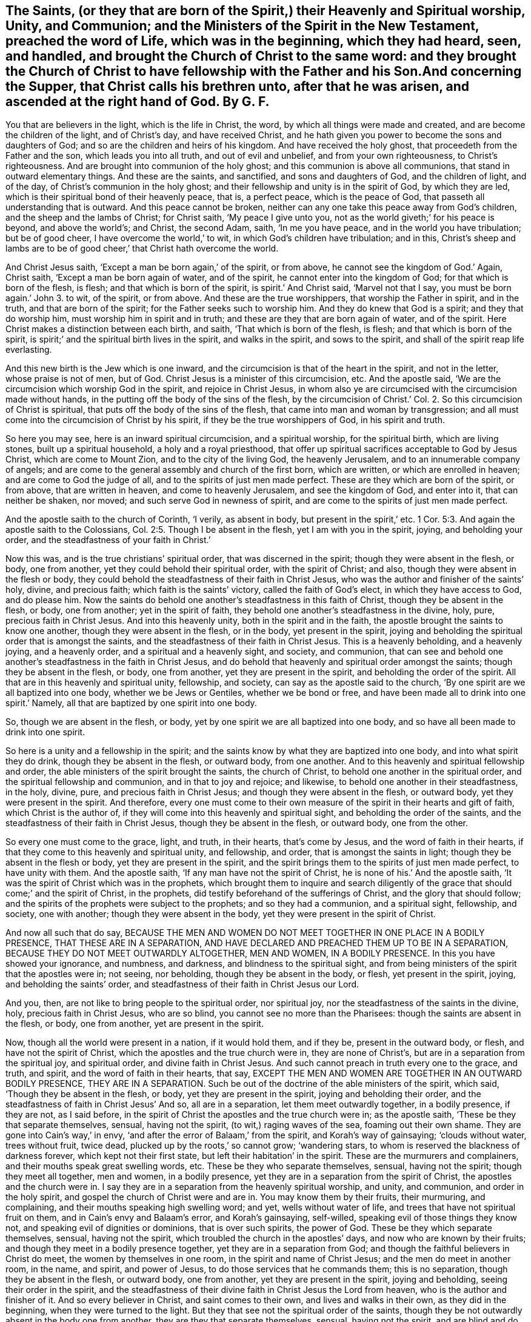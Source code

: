 == The Saints, (or they that are born of the Spirit,) their Heavenly and Spiritual worship, Unity, and Communion; and the Ministers of the Spirit in the New Testament, preached the word of Life, which was in the beginning, which they had heard, seen, and handled, and brought the Church of Christ to the same word: and they brought the Church of Christ to have fellowship with the Father and his Son.And concerning the Supper, that Christ calls his brethren unto, after that he was arisen, and ascended at the right hand of God. By G. F.

You that are believers in the light, which is the life in Christ, the word,
by which all things were made and created, and are become the children of the light,
and of Christ`'s day, and have received Christ,
and he hath given you power to become the sons and daughters of God;
and so are the children and heirs of his kingdom.
And have received the holy ghost, that proceedeth from the Father and the son,
which leads you into all truth, and out of evil and unbelief,
and from your own righteousness, to Christ`'s righteousness.
And are brought into communion of the holy ghost;
and this communion is above all communions, that stand in outward elementary things.
And these are the saints, and sanctified, and sons and daughters of God,
and the children of light, and of the day, of Christ`'s communion in the holy ghost;
and their fellowship and unity is in the spirit of God, by which they are led,
which is their spiritual bond of their heavenly peace, that is, a perfect peace,
which is the peace of God, that passeth all understanding that is outward.
And this peace cannot be broken,
neither can any one take this peace away from God`'s children,
and the sheep and the lambs of Christ; for Christ saith, '`My peace I give unto you,
not as the world giveth;`' for his peace is beyond, and above the world`'s; and Christ,
the second Adam, saith, '`In me you have peace, and in the world you have tribulation;
but be of good cheer, I have overcome the world,`' to wit,
in which God`'s children have tribulation; and in this,
Christ`'s sheep and lambs are to be of good cheer,`' that Christ hath overcome the world.

And Christ Jesus saith, '`Except a man be born again,`' of the spirit, or from above,
he cannot see the kingdom of God.`' Again, Christ saith,
'`Except a man be born again of water, and of the spirit,
he cannot enter into the kingdom of God; for that which is born of the flesh, is flesh;
and that which is born of the spirit, is spirit.`' And Christ said,
'`Marvel not that I say, you must be born again.`' John 3. to wit, of the spirit,
or from above.
And these are the true worshippers, that worship the Father in spirit, and in the truth,
and that are born of the spirit; for the Father seeks such to worship him.
And they do knew that God is a spirit; and they that do worship him,
must worship him in spirit and in truth; and these are they that are born again of water,
and of the spirit.
Here Christ makes a distinction between each birth, and saith,
'`That which is born of the flesh, is flesh; and that which is born of the spirit,
is spirit;`' and the spiritual birth lives in the spirit, and walks in the spirit,
and sows to the spirit, and shall of the spirit reap life everlasting.

And this new birth is the Jew which is one inward,
and the circumcision is that of the heart in the spirit, and not in the letter,
whose praise is not of men, but of God.
Christ Jesus is a minister of this circumcision, etc.
And the apostle said, '`We are the circumcision which worship God in the spirit,
and rejoice in Christ Jesus,
in whom also ye are circumcised with the circumcision made without hands,
in the putting off the body of the sins of the flesh,
by the circumcision of Christ.`' Col. 2. So this circumcision of Christ is spiritual,
that puts off the body of the sins of the flesh,
that came into man and woman by transgression;
and all must come into the circumcision of Christ by his spirit,
if they be the true worshippers of God, in his spirit and truth.

So here you may see, here is an inward spiritual circumcision, and a spiritual worship,
for the spiritual birth, which are living stones, built up a spiritual household,
a holy and a royal priesthood,
that offer up spiritual sacrifices acceptable to God by Jesus Christ,
which are come to Mount Zion, and to the city of the living God, the heavenly Jerusalem,
and to an innumerable company of angels;
and are come to the general assembly and church of the first born, which are written,
or which are enrolled in heaven; and are come to God the judge of all,
and to the spirits of just men made perfect.
These are they which are born of the spirit, or from above, that are written in heaven,
and come to heavenly Jerusalem, and see the kingdom of God, and enter into it,
that can neither be shaken, nor moved; and such serve God in newness of spirit,
and are come to the spirits of just men made perfect.

And the apostle saith to the church of Corinth, '`I verily, as absent in body,
but present in the spirit,`' etc. 1 Cor. 5:3.
And again the apostle saith to the Colossians, Col. 2:5.
Though I be absent in the flesh, yet I am with you in the spirit, joying,
and beholding your order, and the steadfastness of your faith in Christ.`'

Now this was, and is the true christians`' spiritual order,
that was discerned in the spirit; though they were absent in the flesh, or body,
one from another, yet they could behold their spiritual order, with the spirit of Christ;
and also, though they were absent in the flesh or body,
they could behold the steadfastness of their faith in Christ Jesus,
who was the author and finisher of the saints`' holy, divine, and precious faith;
which faith is the saints`' victory, called the faith of God`'s elect,
in which they have access to God, and do please him.
Now the saints do behold one another`'s steadfastness in this faith of Christ,
though they be absent in the flesh, or body, one from another;
yet in the spirit of faith, they behold one another`'s steadfastness in the divine, holy,
pure, precious faith in Christ Jesus.
And into this heavenly unity, both in the spirit and in the faith,
the apostle brought the saints to know one another, though they were absent in the flesh,
or in the body, yet present in the spirit,
joying and beholding the spiritual order that is amongst the saints,
and the steadfastness of their faith in Christ Jesus.
This is a heavenly beholding, and a heavenly joying, and a heavenly order,
and a spiritual and a heavenly sight, and society, and communion,
that can see and behold one another`'s steadfastness in the faith in Christ Jesus,
and do behold that heavenly and spiritual order amongst the saints;
though they be absent in the flesh, or body, one from another,
yet they are present in the spirit, and beholding the order of the spirit.
All that are in this heavenly and spiritual unity, fellowship, and society,
can say as the apostle said to the church,
'`By one spirit are we all baptized into one body, whether we be Jews or Gentiles,
whether we be bond or free, and have been made all to drink into one spirit.`' Namely,
all that are baptized by one spirit into one body.

So, though we are absent in the flesh, or body,
yet by one spirit we are all baptized into one body,
and so have all been made to drink into one spirit.

So here is a unity and a fellowship in the spirit;
and the saints know by what they are baptized into one body,
and into what spirit they do drink, though they be absent in the flesh, or outward body,
from one another.
And to this heavenly and spiritual fellowship and order,
the able ministers of the spirit brought the saints, the church of Christ,
to behold one another in the spiritual order, and the spiritual fellowship and communion,
and in that to joy and rejoice; and likewise,
to behold one another in their steadfastness, in the holy, divine, pure,
and precious faith in Christ Jesus; and though they were absent in the flesh,
or outward body, yet they were present in the spirit.
And therefore,
every one must come to their own measure of the spirit in their hearts and gift of faith,
which Christ is the author of, if they will come into this heavenly and spiritual sight,
and beholding the order of the saints,
and the steadfastness of their faith in Christ Jesus, though they be absent in the flesh,
or outward body, one from the other.

So every one must come to the grace, light, and truth, in their hearts,
that`'s come by Jesus, and the word of faith in their hearts,
if that they come to this heavenly and spiritual unity, and fellowship, and order,
that is amongst the saints in light; though they be absent in the flesh or body,
yet they are present in the spirit,
and the spirit brings them to the spirits of just men made perfect,
to have unity with them.
And the apostle saith, '`If any man have not the spirit of Christ,
he is none of his.`' And the apostle saith,
'`It was the spirit of Christ which was in the prophets,
which brought them to inquire and search diligently of the
grace that should come;`' and the spirit of Christ,
in the prophets, did testify beforehand of the sufferings of Christ,
and the glory that should follow;
and the spirits of the prophets were subject to the prophets;
and so they had a communion, and a spiritual sight, fellowship, and society,
one with another; though they were absent in the body,
yet they were present in the spirit of Christ.

And now all such that do say,
BECAUSE THE MEN AND WOMEN DO NOT MEET TOGETHER IN ONE PLACE IN A BODILY PRESENCE,
THAT THESE ARE IN A SEPARATION,
AND HAVE DECLARED AND PREACHED THEM UP TO BE IN A SEPARATION,
BECAUSE THEY DO NOT MEET OUTWARDLY ALTOGETHER, MEN AND WOMEN, IN A BODILY PRESENCE.
In this you have showed your ignorance, and numbness, and darkness,
and blindness to the spiritual sight,
and from being ministers of the spirit that the apostles were in; not seeing,
nor beholding, though they be absent in the body, or flesh, yet present in the spirit,
joying, and beholding the saints`' order,
and steadfastness of their faith in Christ Jesus our Lord.

And you, then, are not like to bring people to the spiritual order, nor spiritual joy,
nor the steadfastness of the saints in the divine, holy, precious faith in Christ Jesus,
who are so blind, you cannot see no more than the Pharisees:
though the saints are absent in the flesh, or body, one from another,
yet are present in the spirit.

Now, though all the world were present in a nation, if it would hold them,
and if they be, present in the outward body, or flesh, and have not the spirit of Christ,
which the apostles and the true church were in, they are none of Christ`'s,
but are in a separation from the spiritual joy, and spiritual order,
and divine faith in Christ Jesus.
And such cannot preach in truth every one to the grace, and truth, and spirit,
and the word of faith in their hearts, that say,
EXCEPT THE MEN AND WOMEN ARE TOGETHER IN AN OUTWARD BODILY PRESENCE,
THEY ARE IN A SEPARATION.
Such be out of the doctrine of the able ministers of the spirit, which said,
'`Though they be absent in the flesh, or body, yet they are present in the spirit,
joying and beholding their order,
and the steadfastness of faith in Christ Jesus`' And so, all are in a separation,
let them meet outwardly together, in a bodily presence, if they are not,
as I said before, in the spirit of Christ the apostles and the true church were in;
as the apostle saith, '`These be they that separate themselves, sensual,
having not the spirit, (to wit,) raging waves of the sea, foaming out their own shame.
They are gone into Cain`'s way,`' in envy,
'`and after the error of Balaam,`' from the spirit, and Korah`'s way of gainsaying;
'`clouds without water, trees without fruit, twice dead,
plucked up by the roots,`' so cannot grow; '`wandering stars,
to whom is reserved the blackness of darkness forever, which kept not their first state,
but left their habitation`' in the spirit.
These are the murmurers and complainers, and their mouths speak great swelling words, etc.
These be they who separate themselves, sensual, having not the spirit;
though they meet all together, men and women, in a bodily presence,
yet they are in a separation from the spirit of Christ,
the apostles and the church were in.
I say they are in a separation from the heavenly spiritual worship, and unity,
and communion, and order in the holy spirit,
and gospel the church of Christ were and are in.
You may know them by their fruits, their murmuring, and complaining,
and their mouths speaking high swelling word; and yet, wells without water of life,
and trees that have not spiritual fruit on them, and in Cain`'s envy and Balaam`'s error,
and Korah`'s gainsaying, self-willed, speaking evil of those things they know not,
and speaking evil of dignities or dominions, that is over such spirits, the power of God.
These be they which separate themselves, sensual, having not the spirit,
which troubled the church in the apostles`' days, and now who are known by their fruits;
and though they meet in a bodily presence together,
yet they are in a separation from God;
and though the faithful believers in Christ do meet, the women by themselves in one room,
in the spirit and name of Christ Jesus; and the men do meet in another room, in the name,
and spirit, and power of Jesus, to do those services that he commands them;
this is no separation, though they be absent in the flesh, or outward body,
one from another, yet they are present in the spirit, joying and beholding,
seeing their order in the spirit,
and the steadfastness of their divine faith in Christ Jesus the Lord from heaven,
who is the author and finisher of it.
And so every believer in Christ, and saint comes to their own,
and lives and walks in their own, as they did in the beginning,
when they were turned to the light.
But they that see not the spiritual order of the saints,
though they be not outwardly absent in the body one from another,
they are they that separate themselves, sensual, having not the spirit,
and are blind and do not see, like the Pharisees; and have ears, and do not hear,
and have hearts, and do not perceive.
Such are wells without water, and trees without fruit, that are gone into Cain`'s,
Korah`'s, and Balaam`'s way; though they have great swelling words of vanity,
yet they are gone from their own; to wit, erred from the spirit of God,
and so from the spiritual order, into the outward carnal order;
and so from the spiritual union, and communion, and fellowship, into their body, sight,
and fellowships, who are absent from the spirit, and separate from it,
and are present together in the body; and that is the thing that they so rage for,
like waves of the sea, foaming out their own shame,
and gainsay the saints`' order and practice; that is, though they be absent in the flesh,
or body outwardly, yet the saints are present in the spirit,
joying and beholding one another`'s heavenly and spiritual order,
(which are born of the spirit,) and the steadfastness of their holy faith in Christ,
the Holy One, the author and finisher of it;
and so are under Christ`'s peaceable government,
of the increase of which there is no end, and praise God in the spirit,
and to him sing hallelujah.
Amen.

As it is written, '`The first Adam was made a living soul, the last Adam, (to wit,
Christ,) was made a quickening spirit.`' Again, '`The first man is of the earth, earthly,
the second man is the Lord from heaven, (to wit,
Christ;) and as we have borne the image of the earthly,
we shall also bear the image of the heavenly, (to wit,
Christ,) who shall change our vile body,
that it may be fashioned like unto his glorious body, etc.
For as in the first Adam all died, even so in Christ, the second Adam,
shall all be made alive.`' Christ is a quickening spirit, and makes alive,
and changes the vile body like unto his glorious body;
so that the saints come to bear the heavenly image of Christ,
and know one another in Christ, that hath quickened them, and made them alive in him,
and know one another in his heavenly image.
And so, as all have borne the image of the earthly,
we must also bear the image of the heavenly; and as all are born in Adam,
they must be born again of the spirit, before they can see the kingdom of God,
or enter into it.
For Peter saith in his General Epistle to the church of Christ, '`Being born again,
not of corruptible seed, (so here is a seed that will corrupt,
and a seed that will not corrupt,) but of incorruptible seed by the word of God,
which lives and endures forever.`'

For all flesh is as grass, and all the glory of man, '`as the flower of the grass,
which withereth and fadeth away.`' And Christ saith, '`That which is born of the flesh,
is flesh; and that which is born of the spirit, is spirit.`' And Peter saith,
'`The word of the Lord endureth forever;`' by which
the saints were born of the incorruptible seed;
and those that were born again of the incorruptible seed, by the word of God,
desired the sincere milk of the word, that they might grow thereby.
Now, they which were and are born of the immortal seed,
fed and do feed upon the immortal milk of the word,
and by it grow up in the incorruptible seed; and these stand fast in one spirit,
with one mind, striving together for the faith of the gospel of Christ;
which is the practice of all the spiritual;
and so every one is kept to their own measure of the spirit of God.
And the apostle saith to the Philippians,
that '`every tongue shall confess that Jesus is the Christ,
to the glory of God the Father.
Wherefore, my beloved, as you have always obeyed, not in my presence only,
but much more in my absence, so work out your salvation with fear and trembling,
for it is God that works in you, both to will and to do of his good pleasure.`'

So here again you may see, every one is to keep your own measure of grace and truth,
and the spirit of God in you, to confess Christ Jesus;
and the spiritual could see with the spirit one another`'s spiritual obedience,
though absent, as well as present, (Philippians 2.) and in that was their spiritual joy.

And John saith, '`I baptize you indeed with water unto repentance,
but he that comes after me, (namely Christ,) who is mightier than I,
whose shoe-latchet I am not worthy to unloose;
he shall baptize you with the holy ghost and with fire: whose fan is in his hand,
and he will thoroughly purge his floor, and gather the wheat into his garner,
but he will burn up the chaff with unquenchable fire.`' Matt. 3:11-12. Luke 3:16.

Now all that are baptized with the baptism of Christ, with fire, and with the holy ghost,
they know their floor to be thoroughly purged,
and their chaff of sin and corruption burnt up with unquenchable fire,
and their wheat to be gathered into God`'s garner, by Christ their baptizer,
a safe place from the devil`'s devouring vermin;
and Christ that is this baptizer is mightier than John.
And so all you that know this baptism of Christ,
and that you are wheat gathered into God`'s garner,
that is a safe place from all the destroyers and devourers,
for no destroyer nor devourer can come into God`'s garner, to hurt his wheat,
nor no unclean thing can come into his everlasting kingdom, nor his holy city,
heavenly Jerusalem;
for all the unclean and abominable spoilers and devourers are without.
And therefore ye are happy who know the baptism of Christ,
and that he hath gathered God`'s seed, yea, his wheat, into his garner,
where no devourer nor destroyer can come,
though the Lord may suffer or permit the destroyer which is out of the truth,
to spoil your outward goods, for a trial to you, as he did Job;
but the Lord can make rich again with these outward things, for the earth is the Lord`'s,
and the fulness thereof, and he gives the increase.

John saith, '`In the beginning was the word, and the word was with God,
and the word was God, and all things were made by him, (to wit,
the word,) and without him was not anything made that was made, and in him was life,
(to wit, the word,) and the life was the light of men,
and that was the true light which enlightens every
man that comes into the world.`' John 1. And Christ,
who is the word, who was made flesh, saith, '`Believe in the light,
that ye may become the children of the light.`' John 12.

So there is no coming to be children of the light, but by believing in the light,
which is the life in Christ the word; and they that believe in the light,
are grafted into Christ Jesus the word, by which all things were made and created;
and all that walk in the light as he is in the light, have fellowship one with another,
and see one another to be children of the light and of the day of Christ;
and though they be absent in the body one from another,
yet they behold one another in the light, and they have fellowship in the light,
and are children of the day of Christ, as is said before.
So here everyone is kept to the witness; for he that believes in the light,
is become a child of the light, and hath the witness in himself,
and is sealed with the spirit of the promise of this life, and that which is to come;
and so are kept to their own witness and seal in which they have unity and fellowship.

And John saith, '`That which Was from the beginning, which we have heard,
which we have seen with our eyes, which we have looked upon,
and our hands have handled of the word of life, for the life was manifest,
and we have seen it, and hear witness, and show it unto you, (to wit,
the church,) that eternal life which was with the Father, and was manifest to us;
that which we have seen and heard, we declare unto you,
that ye also may have fellowship with us; and truly our fellowship is with the Father,
and with his son Jesus Christ.`'

Here you may see what was the fellowship that John brought the church of Christ into,
namely, into the fellowship with the Father and his son Jesus Christ,
that he himself and others were in, and this was a spiritual, heavenly fellowship;
and though they were absent in the body one from another,
yet they were present in the spirit.
Here every one keeps to their own testimony of Jesus, and record,
which record is eternal life, and this life is in his son.

And the apostle declared the word of life, which was in the beginning,
which they had heard, and seen, and handled; this word of life, they bore witness unto,
by which all things were made and created; and so the apostle brought the saints to hear,
to see, and to handle the word of God, which was in the beginning.
So that they were to look over all the ways, and religions, and worships,
and doctrines of men, which have been set up since the beginning,
and not to cumber themselves by hearing, and looking upon,
and handling the doctrines and commandments of men, and the worships, and religions,
and the rudiments, and elements, and inventions of the world,
and the fellowships which have been set up since the beginning,
where all the confusion is.
And they which will have fellowship with the Father and the son,
must see with their eyes, and handle with their hands, and hear with their ears,
and bear witness to the word of life, which was in the beginning,
if that they have fellowship with the Father, and with his son Jesus Christ;
which fellowship is above all the fellowships since the beginning,
set up and invented by man; yea,
it is above the Jews`' fellowships in their outward elementary things,
which have been set up since the beginning,
which did serve in the old testament until Christ the seed did come;
but now in the new testament,
the true christians`' fellowship is with the Father and with the son,
by whom all things were made and created;
and all fellowships below this will come to nothing.
And '`He that hath the son, he hath life; and he that hath not the son of God,
hath not life.`' 1 John 5:12. Therefore, let all that profess themselves christians,
examine your own selves, whether you be in the holy, pure,
divine faith that Jesus Christ is the author and finisher of.

And '`prove your own selves, how that Jesus Christ is in you,
except you be reprobates.`' 2 Cor. 13:5. Is not a reprobate,
a mind void of judgment and the knowledge of life eternal?
And such reprobates that Christ is not in, they cannot meet in his name.

And Christ said to the church of Laodicea, '`Behold I stand at the door and knock,
if any man will hear my voice, and will open the door, I will come into him,
and sup with him, and he with me;`' and this was the supper that Christ preached to John,
and to the church, after he was ascended:
for John had taken the supper of the elements of bread and
wine in the same night that Christ was betrayed,
before Christ was crucified; but now John writes to the church,
and tells them of another supper, the marriage supper of the lamb, which is a nearer,
and a more inward supper,
than taking the elements of bread and wine in remembrance of Christ`'s death,
which Christ gave to his disciples before he was crucified, and said,
'`As often as ye eat this bread, and drink this cup, do it in remembrance of me,
and to show forth his death until he come.`' But after Christ was risen, and ascended,
he saith, '`Behold, I stand at the door and knock, if any man will hear my voice,
and open the door,`' to wit, of his heart, mind, and soul, (by joining to the light,
grace, and truth of Jesus,) I will come in to him, and sup with him,
and he with me;`' and is not this the marriage supper of the lamb?
And is not this supper beyond, and a further supper,
than taking the elements of bread and wine in remembrance of his death, to wit,
to sup with Christ in his resurrection and ascension?
He with them, to wit, in their hearts, and they with him?
And they hear his voice, and so Christ is in them, then they are no reprobates.
And he that hath the son of God hath life;
for may not reprobates take bread and wine in remembrance of Christ`'s death,
and not hear his voice after his resurrection and ascension?
And can any that do not hear the voice of Christ,
nor open the door of their hearts to let Christ in, sup with him, and he with them,
at the heavenly marriage supper of the lamb,
which is the last supper that Christ calls people to after his resurrection and ascension?
Which blessed are they that come to the marriage supper of the lamb, and sup with him,
and he with them.

Christ, the seed of the woman, is come and manifest in the male and female,
who bruises the serpent`'s head; and if the serpent doth put out his head,
who is the seed of enmity and strife, and puffs up the high and conceited mind,
with his jingling and sounding brass, and tinkling cymbals; but the seed of the woman,
which is manifest in the male and female, will bruise his head,
and into the pit and lake he must go, from whence he came, with all his followers.
And I say again, to your own grace and truth, and the spirit and gospel of Christ,
and the light, which is the life in Christ the word, that with this heavenly light,
you all, males and females, may see your service for God and Christ,
that you are to do and act for his glory,
both in your men`'s and women`'s meetings and families, and other ways.

And therefore every one to your own, to your own, I say, the seed Christ in all,
males and females; which is the heir of the promise,
which is in this life and that which is to come; for the serpent set first on the woman,
the weaker vessel;
but now the seed of the woman is come into the females as well as in the males,
that bruises the head of the serpent, and that makes the serpent so to rage,
that Christ should be in the females as well as the males, to bruise his head,
that he cannot set upon the weaker vessels, as he did upon Eve,
and that now the women should have a meeting in Christ, and in his name,
and through Christ, they should be too hard in and through Christ,
for the serpent to bruise his head, and tread him under their feet through Christ;
and he should be their redeemer, saviour, sanctifier, justifier, and their righteousness,
and wisdom, and mediator,
and so that they should be married to Christ that takes away their sin,
and that Christ should be a faithful and true witness
in the female as well as in the male.
Oh! this is that which hath made the serpent, the old dragon, in his instruments,
to rage against Christ the faithful witness in the females,
because that he cannot deceive them as he did Eve; but he that is in the female,
bruises the serpent`'s head, Christ the faithful and true witness.
So in Christ, male and female all are one; I say,
in Christ the faithful and true witness, and they are true witnesses of God and Christ,
and of what he hath commanded them, in his spirit, power, and wisdom,
to do and act to his glory.
And so the females in Christ are to be teachers of good things,
and labourers in the gospel, and servants in and to the church, as Phoebe was.

The serpent cries nowadays,
'`to your own;`' but what is that but to deceive and to lead out to his own,
and from the seed of the woman that bruises the serpent`'s head,
and is manifest in the males and females, in which seed the females do meet,
and have their meetings, as well as the males;
and therefore the serpent or old dragon is so wroth against Christ the seed of the woman,
in the males and females, and his peaceable government,
of the increase whereof there is no end.
And the serpent casts forth his floods of lies, and calumnies,
and reproaches against the seed of the woman, and they that do possess it;
but the promise was,
'`The seed of the woman should bruise the serpent`'s head,`' for he is out of the truth,
who is the head of all wickedness, and who gives his power to the beast:
so the raging beast and the foul spirit mixeth together
against the lamb or seed of the woman,
and crieth '`to your own,`' to draw people from Christ, who is formed in them,
and to bring them to fall under the dragon, and the beast,
and the whore of Babylon`'s power; but the lamb who is manifest in his males and females,
will have the victory over the whore, beast, and the old serpent the dragon,
and will overcome them.
And in the lamb or seed of the woman, the females do meet as well as the males,
and they are all one in him; though they are absent in the body,
yet they are present in Christ, their own head and husband, salvation, and life eternal;
and all such cry, '`We are come to our own husband, and to our own city,
heavenly Jerusalem, our one mother of us all, that are born again of the spirit,
or from above.`' So we are come to our own, and do line of our own,
from our own mother and husband, and do know our own husband, mother, and city,
and do know our own work and service in the spirit, power, and wisdom of God and Christ,
that God and Christ doth command us,
that we might serve God and Christ in his new creation, and holy generation,
and so to serge him with all that we have; and if the serpent do put forth his head,
and spit forth his venom at this, Christ, the seed of the woman, will bruise his head.

And we are come to hear our own prophet, which God hath raised up, Christ Jesus,
to open to us; and him we do hear in all things in our meetings.
And-we are come to our own shepherd and bishop to hear his voice, who doth feed us,
and oversee us in his pasture of life,
and none is able to pluck us out of his holy hands.
And we are come to our own minister, teacher, and circumciser, and baptizer,
Christ Jesus, who gathers his wheat into his garner.

And we are come to our own captain of our salvation, the conqueror,
that bruises the serpent`'s head, and destroys the devil and his works, `who,
through death, destroyed death and the devil, the power of death.
So we are come to our own sanctuary Christ Jesus, which God hath pitched, and not man,
which sanctuary is a safe place, in whom we have all peace, life, and salvation.
And also we are come to our own beloved Christ Jesus, who is our way, truth, and life.

And also we are come to our own word of faith, and of power, wisdom,
and of patience in our own hearts, which the apostle preached to the church in his day,
by which word we are born again, not of corruptible seed, but of incorruptible,
and do feed upon the sincere milk of the word, and grow by it, which milk is our own.

And also we are come to our own anointing or unction,
which we have received from the Holy One, which teacheth us,
etc. and by which unction we know all things to our salvation and life eternal,
and do know our duty, and service, and worship to God and Christ,
and also our services and places in the church of Christ.

And also we have received the comforter, the spirit of truth,
which spirit proceeds from the Father and the son,
which is our own leader and guider into all truth,
which gives us an understanding how to behave ourselves,
and walk towards God and man in the truth; in which holy ghost is our communion,
as it was the church of Christ`'s in the apostles`' days.

And likewise we have received the glorious gospel of salvation,
which hath brought life and immortality to light,
by which we see over the devil and the power of darkness, who abode not in the truth,
who had darkened us from life and immortality,
but now it is brought to light by the gospel, the power of God,
and so are become heirs of the glorious gospel.
So we are come to our own inheritance,
and have a glorious fellowship in his comfortable gospel of peace, and in it we do all,
males and females, see our services in the church of God,
in our own heavenly sight and light.

And also we are the believers in the light, which is the life in Christ the word;
so are become children of the light and of the day,
and so we do know our duty and services in the day of Christ,
so that we are not only come to our own, but we walk in our own day and light,
as it was in the beginning;
and God hath given Christ to us to be our counsellor and commander,
who hath quickened us, and made us alive; who counsels us,
and commands us with his heavenly counsel and wisdom; who is the heavenly spiritual man,
whose heavenly counsel and commands are precious to us,
which is beyond all natural men`'s; and so he doth counsel us who hath made us alive,
how to walk among the saints in light, and in our services in the church of God.
So that we are come to our own heavenly counsellor Christ Jesus,
who bruises the serpent`'s head, so we need none of his counsel, nor his followers;
Christ is sufficient, who is first and last, the beginning and ending; who was, and is,
and is to come, in whom all nations are blessed, and have their joy, peace,
and happiness in the Lord.
Amen.

'`The nations of them that are saved shall walk in the light of the holy city,
and the glory of God doth enlighten it,
and the lamb is the light thereof.`' Rev. 21:22-23.

Geo. Fox.

Kingston, the 9th of the 9th Month, 1684.


